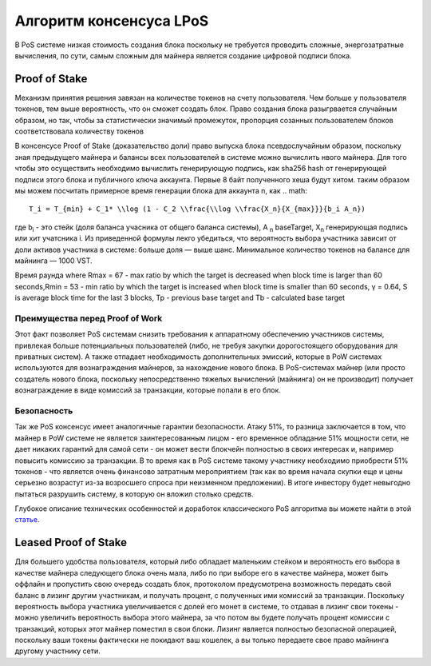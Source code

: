 Алгоритм консенсуса LPoS
========================================
В PoS системе низкая стоимость создания блока поскольку не требуется проводить сложные, энергозатратные вычисления, по сути, самым сложным для майнера 
является создание цифровой подписи блока.

Proof of Stake
---------------------
Механизм принятия решения завязан на количестве токенов на счету пользователя.
Чем больше у пользователя токенов, тем выше вероятность, что он сможет создать блок.
Право создания блока разыгрвается случайным образом, но так, чтобы за статистически значимый промежуток, пропорция созанных пользователем блоков соответствовала количеству токенов

В консенсусе Proof of Stake (доказательство доли) право выпуска блока псевдослучайным образом, поскольку зная предыдущего майнера и балансы всех пользователей в системе можно вычислить нвого майнера.
Для того чтобы это осуществить необходимо вычислить генерирующую подпись, как sha256 hash от генерирующей подписи этого блока и публичного ключа аккаунта. Первые 8 байт полученного хеша будут хитом.
таким образом мы можем посчитать примерное время генерации блока для аккаунта n, как
.. math::

    T_i = T_{min} + C_1* \\log (1 - C_2 \\frac{\\log \\frac{X_n}{X_{max}}}{b_i A_n})

где b\ :sub:`i` \ - это стейк (доля баланса учасника от общего баланса системы), A \ :sub:`n` \ baseTarget, X\ :sub:`n` \ генерирующая подпись или хит учатсника i. Из приведенной формулы лекго убедиться, что 
вероятность выбора участника зависит от доли активов участника в системе: больше доля — выше шанс. Минимальное количество токенов на балансе для майнинга — 1000 VST.

Время раунда
where Rmax = 67 - max ratio by which the target is decreased when block time
is larger than 60 seconds,Rmin = 53 - min ratio by which the target is increased
when block time is smaller than 60 seconds, γ = 0.64, S is average block time
for the last 3 blocks, Tp - previous base target and Tb - calculated base target

Преимущества перед Proof of Work
~~~~~~~~~~~~~~~~~~~~~~~~~~~~~~~~~~~

Этот факт позволяет PoS системам снизить требования к аппаратному обеспечению участников системы, привлекая больше потенциальных пользователей
(либо, не требуя закупки дорогостоящего оборудования для приватных систем).
А также отпадает необходимость дополнительных эмиссий, которые в PoW системах используются для вознаграждения майнеров, за нахождение нового блока. В PoS-системах майнер
(или просто создатель нового блока, поскольку непосредственно тяжелых вычислений (майнинга) он не производит) получает вознаграждение в виде комиссий за транзакции, которые попали в его блок.

Безопасность
~~~~~~~~~~~~~~~~~~~~~~~~~~~~~
Так же PoS консенсус имеет аналогичные гарантии безопасности. Атаку 51%, то разница заключается в том, что майнер в PoW системе 
не является заинтересованным лицом - его временное обладание 51% мощности сети, не дает никаких гарантий для самой сети - он может вести блокчейн полностью в своих интересах и, 
например повысить комиссию за транзакции. В то время как в PoS системе такому участнику необходимо приобрести 51% токенов - что является очень финансово затратным мероприятием 
(так как во время начала скупки еще и цены серьезно возрастут из-за возросшего спроса при неизменном предложении).
В итоге инвестору будет невыгодно пытаться разрушить систему, в которую он вложил столько средств.

Глубокое описание технических особенностей и доработок классического PoS алгоритма вы можете найти в этой `статье <https://forum.wavesplatform.com/uploads/default/original/2X/7/7397a4cb5fa77d659a7b7ecc9188dd0a4fe0decc.pdf/>`_.

Leased Proof of Stake
----------------------
Для большего удобства пользователя, который либо обладает маленьким стейком и вероятность его выбора в качестве майнера следующего блока очень мала, либо по при выборе его в качестве майнера, может быть оффлайн
и пропустить свою очередь создать блок, протоколом предусмотрена возможность передать свой баланс в лизинг другим участникам, и получать процент, с полученных ими комиссий за транзакции.
Поскольку вероятность выбора участника увеличивается с долей его монет в системе, то отдавая в лизинг свои токены - можно увеличить вероятность выбора этого майнера, за что потом вы будете получать процент комиссии с транзакций,
которых этот майнер поместил в свои блоки. Лизинг является полностью безопасной операцией, поскольку ваши токены фактически не покидают ваш кошелек, а вы только передаете свое право майнинга другому участнику сети.
